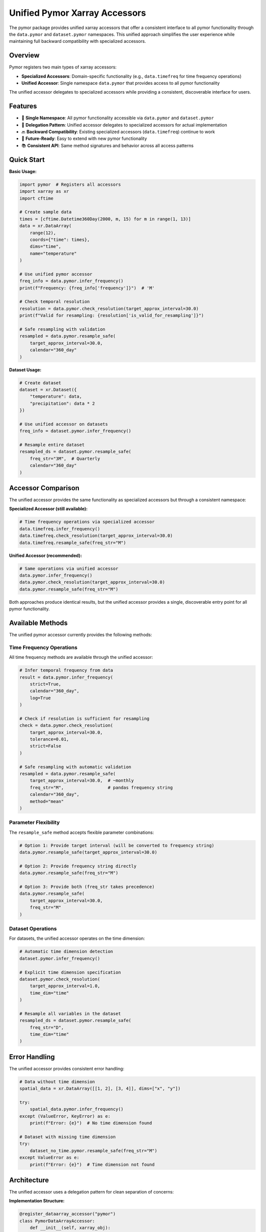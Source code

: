 Unified Pymor Xarray Accessors
===============================

The pymor package provides unified xarray accessors that offer a consistent interface
to all pymor functionality through the ``data.pymor`` and ``dataset.pymor`` namespaces.
This unified approach simplifies the user experience while maintaining full backward
compatibility with specialized accessors.

Overview
--------

Pymor registers two main types of xarray accessors:

- **Specialized Accessors**: Domain-specific functionality (e.g., ``data.timefreq`` for time frequency operations)
- **Unified Accessor**: Single namespace ``data.pymor`` that provides access to all pymor functionality

The unified accessor delegates to specialized accessors while providing a consistent,
discoverable interface for users.

Features
--------

- 🎯 **Single Namespace**: All pymor functionality accessible via ``data.pymor`` and ``dataset.pymor``
- 🔄 **Delegation Pattern**: Unified accessor delegates to specialized accessors for actual implementation
- 🔙 **Backward Compatibility**: Existing specialized accessors (``data.timefreq``) continue to work
- 🚀 **Future-Ready**: Easy to extend with new pymor functionality
- 📚 **Consistent API**: Same method signatures and behavior across all access patterns

Quick Start
-----------

**Basic Usage:**

.. code-block:: python

   import pymor  # Registers all accessors
   import xarray as xr
   import cftime

   # Create sample data
   times = [cftime.Datetime360Day(2000, m, 15) for m in range(1, 13)]
   data = xr.DataArray(
       range(12), 
       coords={"time": times}, 
       dims="time",
       name="temperature"
   )

   # Use unified pymor accessor
   freq_info = data.pymor.infer_frequency()
   print(f"Frequency: {freq_info['frequency']}")  # 'M'

   # Check temporal resolution
   resolution = data.pymor.check_resolution(target_approx_interval=30.0)
   print(f"Valid for resampling: {resolution['is_valid_for_resampling']}")

   # Safe resampling with validation
   resampled = data.pymor.resample_safe(
       target_approx_interval=30.0,
       calendar="360_day"
   )

**Dataset Usage:**

.. code-block:: python

   # Create dataset
   dataset = xr.Dataset({
       "temperature": data,
       "precipitation": data * 2
   })

   # Use unified accessor on datasets
   freq_info = dataset.pymor.infer_frequency()
   
   # Resample entire dataset
   resampled_ds = dataset.pymor.resample_safe(
       freq_str="3M",  # Quarterly
       calendar="360_day"
   )

Accessor Comparison
-------------------

The unified accessor provides the same functionality as specialized accessors
but through a consistent namespace:

**Specialized Accessor (still available):**

.. code-block:: python

   # Time frequency operations via specialized accessor
   data.timefreq.infer_frequency()
   data.timefreq.check_resolution(target_approx_interval=30.0)
   data.timefreq.resample_safe(freq_str="M")

**Unified Accessor (recommended):**

.. code-block:: python

   # Same operations via unified accessor
   data.pymor.infer_frequency()
   data.pymor.check_resolution(target_approx_interval=30.0)
   data.pymor.resample_safe(freq_str="M")

Both approaches produce identical results, but the unified accessor provides
a single, discoverable entry point for all pymor functionality.

Available Methods
-----------------

The unified pymor accessor currently provides the following methods:

Time Frequency Operations
~~~~~~~~~~~~~~~~~~~~~~~~~

All time frequency methods are available through the unified accessor:

.. code-block:: python

   # Infer temporal frequency from data
   result = data.pymor.infer_frequency(
       strict=True,
       calendar="360_day",
       log=True
   )

   # Check if resolution is sufficient for resampling
   check = data.pymor.check_resolution(
       target_approx_interval=30.0,
       tolerance=0.01,
       strict=False
   )

   # Safe resampling with automatic validation
   resampled = data.pymor.resample_safe(
       target_approx_interval=30.0,  # ~monthly
       freq_str="M",                 # pandas frequency string
       calendar="360_day",
       method="mean"
   )

Parameter Flexibility
~~~~~~~~~~~~~~~~~~~~~

The ``resample_safe`` method accepts flexible parameter combinations:

.. code-block:: python

   # Option 1: Provide target interval (will be converted to frequency string)
   data.pymor.resample_safe(target_approx_interval=30.0)

   # Option 2: Provide frequency string directly
   data.pymor.resample_safe(freq_str="M")

   # Option 3: Provide both (freq_str takes precedence)
   data.pymor.resample_safe(
       target_approx_interval=30.0,
       freq_str="M"
   )

Dataset Operations
~~~~~~~~~~~~~~~~~~

For datasets, the unified accessor operates on the time dimension:

.. code-block:: python

   # Automatic time dimension detection
   dataset.pymor.infer_frequency()

   # Explicit time dimension specification
   dataset.pymor.check_resolution(
       target_approx_interval=1.0,
       time_dim="time"
   )

   # Resample all variables in the dataset
   resampled_ds = dataset.pymor.resample_safe(
       freq_str="D",
       time_dim="time"
   )

Error Handling
--------------

The unified accessor provides consistent error handling:

.. code-block:: python

   # Data without time dimension
   spatial_data = xr.DataArray([[1, 2], [3, 4]], dims=["x", "y"])

   try:
       spatial_data.pymor.infer_frequency()
   except (ValueError, KeyError) as e:
       print(f"Error: {e}")  # No time dimension found

   # Dataset with missing time dimension
   try:
       dataset_no_time.pymor.resample_safe(freq_str="M")
   except ValueError as e:
       print(f"Error: {e}")  # Time dimension not found

Architecture
------------

The unified accessor uses a delegation pattern for clean separation of concerns:

**Implementation Structure:**

.. code-block:: python

   @register_dataarray_accessor("pymor")
   class PymorDataArrayAccessor:
       def __init__(self, xarray_obj):
           self._obj = xarray_obj
           # Initialize specialized accessors
           self._timefreq = TimeFrequencyAccessor(xarray_obj)
       
       def resample_safe(self, *args, **kwargs):
           # Delegate to specialized accessor
           return self._timefreq.resample_safe(*args, **kwargs)

**Benefits:**

- **Modularity**: Core functionality remains in specialized modules
- **Maintainability**: Changes to specialized accessors automatically propagate
- **Extensibility**: Easy to add new specialized accessors to the unified interface
- **Testing**: Can test delegation and specialized functionality independently

Future Extensions
-----------------

The unified accessor is designed to accommodate future pymor functionality:

.. code-block:: python

   # Future pymor features will be accessible via the unified accessor
   # data.pymor.quality_control()      # Future QC functionality
   # data.pymor.metadata_validation()  # Future metadata tools
   # data.pymor.cmip_compliance()      # Future CMIP validation

   # While maintaining access to specialized functionality
   # data.pymor.timefreq.resample_safe()  # Direct access if needed

Registration and Import
-----------------------

Accessors are automatically registered when importing pymor:

.. code-block:: python

   import pymor  # Registers all accessors

   # Both specialized and unified accessors are now available
   assert hasattr(data, 'timefreq')  # Specialized accessor
   assert hasattr(data, 'pymor')     # Unified accessor

**Internal Registration:**

The accessor registration is centralized in ``pymor.accessors`` module:

.. code-block:: python

   # In pymor/accessors.py
   from xarray import register_dataarray_accessor, register_dataset_accessor
   from .core.infer_freq import TimeFrequencyAccessor, DatasetFrequencyAccessor

   @register_dataarray_accessor("pymor")
   class PymorDataArrayAccessor:
       # Unified accessor implementation
       pass

Best Practices
--------------

**Recommended Usage:**

1. **Use the unified accessor** (``data.pymor``) for new code
2. **Maintain existing code** using specialized accessors (``data.timefreq``)
3. **Import pymor once** at the top of your script to register all accessors
4. **Use consistent parameter names** across different methods

**Example Workflow:**

.. code-block:: python

   import pymor
   import xarray as xr

   def process_climate_data(dataset):
       """Process climate dataset with unified pymor accessor."""
       
       # Check temporal resolution
       resolution = dataset.pymor.check_resolution(
           target_approx_interval=30.0  # Monthly
       )
       
       if not resolution['is_valid_for_resampling']:
           raise ValueError("Data resolution too coarse for monthly analysis")
       
       # Resample to monthly means
       monthly_data = dataset.pymor.resample_safe(
           freq_str="M",
           method="mean"
       )
       
       return monthly_data

API Reference
-------------

For detailed API documentation of individual methods, see:

- :doc:`infer_freq` - Core time frequency functionality
- :doc:`API` - Complete API reference

The unified accessor methods have identical signatures and behavior to their
specialized counterparts, ensuring consistent behavior across access patterns.

Migration Guide
---------------

**From Specialized to Unified Accessor:**

.. code-block:: python

   # Old approach (still works)
   freq = data.timefreq.infer_frequency()
   check = data.timefreq.check_resolution(target_approx_interval=30.0)
   result = data.timefreq.resample_safe(freq_str="M")

   # New unified approach (recommended)
   freq = data.pymor.infer_frequency()
   check = data.pymor.check_resolution(target_approx_interval=30.0)
   result = data.pymor.resample_safe(freq_str="M")

**No Breaking Changes:**

- All existing code continues to work unchanged
- Specialized accessors remain available
- Method signatures and behavior are identical
- Only the namespace changes (``timefreq`` → ``pymor``)

The unified accessor provides a path forward for consistent pymor usage while
maintaining full backward compatibility with existing code.
